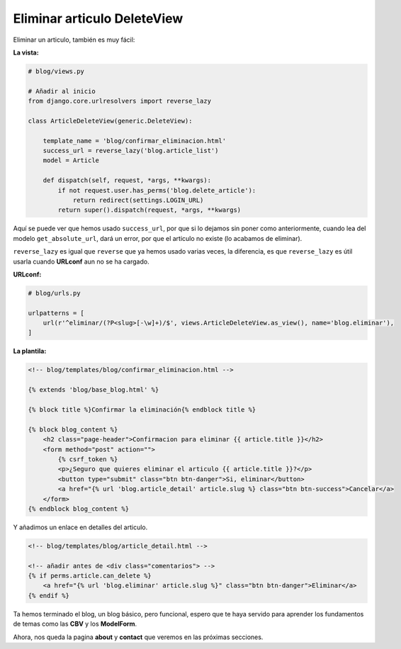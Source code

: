 .. _reference-blog-eliminar_articulo:

Eliminar articulo DeleteView
============================

Eliminar un articulo, también es muy fácil:

**La vista:**

.. code-block:: python

    # blog/views.py

    # Añadir al inicio
    from django.core.urlresolvers import reverse_lazy

    class ArticleDeleteView(generic.DeleteView):

        template_name = 'blog/confirmar_eliminacion.html'
        success_url = reverse_lazy('blog.article_list')
        model = Article

        def dispatch(self, request, *args, **kwargs):
            if not request.user.has_perms('blog.delete_article'):
                return redirect(settings.LOGIN_URL)
            return super().dispatch(request, *args, **kwargs)

Aquí se puede ver que hemos usado ``success_url``, por que si lo dejamos sin poner como anteriormente, cuando lea del modelo ``get_absolute_url``, dará un error, por que el articulo no existe (lo acabamos de eliminar).

``reverse_lazy`` es igual que ``reverse`` que ya hemos usado varias veces, la diferencia, es que ``reverse_lazy`` es útil usarla cuando **URLconf** aun no se ha cargado.

**URLconf:**

.. code-block:: python

    # blog/urls.py

    urlpatterns = [
        url(r'^eliminar/(?P<slug>[-\w]+)/$', views.ArticleDeleteView.as_view(), name='blog.eliminar'),
    ]

**La plantila:**

.. code-block:: html

    <!-- blog/templates/blog/confirmar_eliminacion.html -->

    {% extends 'blog/base_blog.html' %}

    {% block title %}Confirmar la eliminación{% endblock title %}

    {% block blog_content %}
        <h2 class="page-header">Confirmacion para eliminar {{ article.title }}</h2>
        <form method="post" action="">
            {% csrf_token %}
            <p>¿Seguro que quieres eliminar el articulo {{ article.title }}?</p>
            <button type="submit" class="btn btn-danger">Si, eliminar</button>
            <a href="{% url 'blog.article_detail' article.slug %} class="btn btn-success">Cancelar</a>
        </form>
    {% endblock blog_content %}

Y añadimos un enlace en detalles del articulo.

.. code-block:: html

    <!-- blog/templates/blog/article_detail.html -->

    <!-- añadir antes de <div class="comentarios"> -->
    {% if perms.article.can_delete %}
        <a href="{% url 'blog.eliminar' article.slug %}" class="btn btn-danger">Eliminar</a>
    {% endif %}

Ta hemos terminado el blog, un blog básico, pero funcional, espero que te haya servido para aprender los fundamentos de temas como las **CBV** y los **ModelForm**.

Ahora, nos queda la pagina **about** y **contact** que veremos en las próximas secciones.
